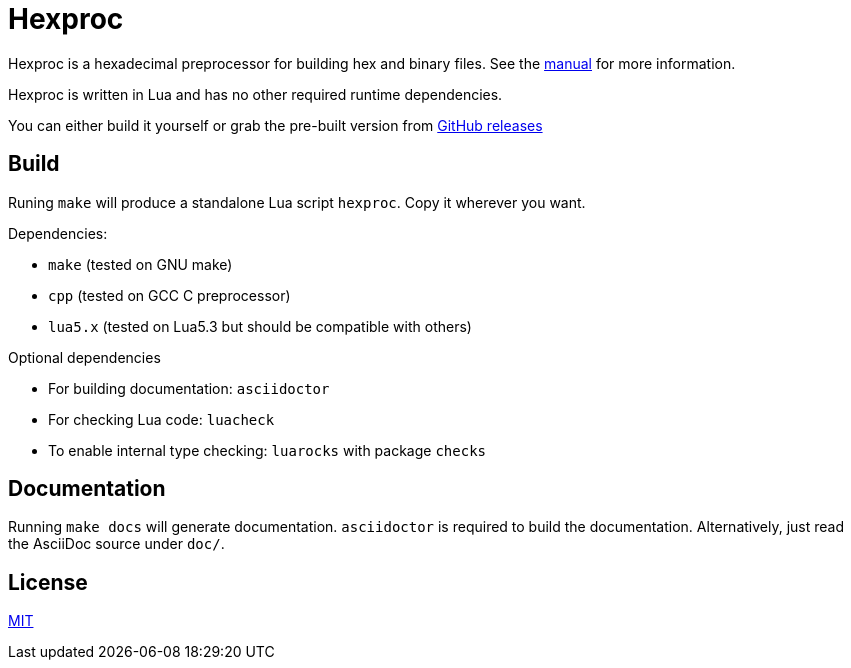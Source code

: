 = Hexproc

Hexproc is a hexadecimal preprocessor for building hex and binary files.
See the link:doc/hexproc.adoc[manual] for more information.

Hexproc is written in Lua and has no other required runtime dependencies.

You can either build it yourself or grab the pre-built version from
https://github.com/PhilipRoman/hexproc/releases[GitHub releases]

== Build

Runing `make` will produce a standalone Lua script `hexproc`. Copy it wherever
you want.

Dependencies:

	* `make` (tested on GNU make)
	* `cpp` (tested on GCC C preprocessor)
	* `lua5.x` (tested on Lua5.3 but should be compatible with others)

Optional dependencies

	* For building documentation: `asciidoctor`
	* For checking Lua code: `luacheck`
	* To enable internal type checking: `luarocks` with package `checks`

== Documentation

Running `make docs` will generate documentation. `asciidoctor` is required
to build the documentation. Alternatively, just read the AsciiDoc source
under `doc/`.

== License

link:LICENSE[MIT]
